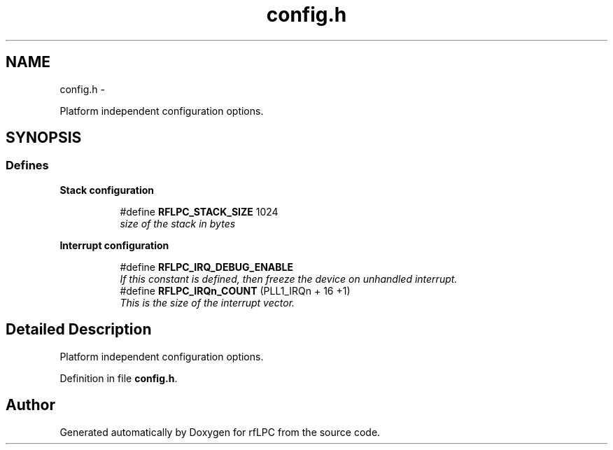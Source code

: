 .TH "config.h" 3 "Wed Mar 21 2012" "rfLPC" \" -*- nroff -*-
.ad l
.nh
.SH NAME
config.h \- 
.PP
Platform independent configuration options\&.  

.SH SYNOPSIS
.br
.PP
.SS "Defines"

.PP
.RI "\fBStack configuration\fP"
.br

.in +1c
.in +1c
.ti -1c
.RI "#define \fBRFLPC_STACK_SIZE\fP   1024"
.br
.RI "\fIsize of the stack in bytes \fP"
.in -1c
.in -1c
.PP
.RI "\fBInterrupt configuration\fP"
.br

.in +1c
.in +1c
.ti -1c
.RI "#define \fBRFLPC_IRQ_DEBUG_ENABLE\fP"
.br
.RI "\fIIf this constant is defined, then freeze the device on unhandled interrupt\&. \fP"
.ti -1c
.RI "#define \fBRFLPC_IRQn_COUNT\fP   (PLL1_IRQn + 16 +1)"
.br
.RI "\fIThis is the size of the interrupt vector\&. \fP"
.in -1c
.in -1c
.SH "Detailed Description"
.PP 
Platform independent configuration options\&. 


.PP
Definition in file \fBconfig\&.h\fP\&.
.SH "Author"
.PP 
Generated automatically by Doxygen for rfLPC from the source code\&.
